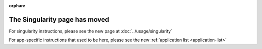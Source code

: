 :orphan:

The Singularity page has moved
------------------------------

For singularity instructions, please see the new page at
:doc:`../usage/singularity`

For app-specific instructions that used to be here, please see the new
:ref:`application list <application-list>`

